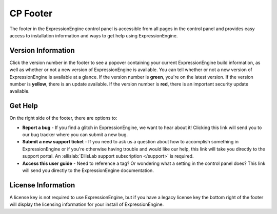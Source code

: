 CP Footer
=========

The footer in the ExpressionEngine control panel is accessible from all pages in the control panel and provides easy access to installation information and ways to get help using ExpressionEngine.

Version Information
-------------------

Click the version number in the footer to see a popover containing your current ExpressionEngine build information, as well as whether or not a new version of ExpressionEngine is available. You can tell whether or not a new version of ExpressionEngine is available at a glance. If the version number is **green**, you're on the latest version. If the version number is **yellow**, there is an update available. If the version number is **red**, there is an important security update available.

Get Help
--------

On the right side of the footer, there are options to:

* **Report a bug** - If you find a glitch in ExpressionEngine, we want to hear about it! Clicking this link will send you to our bug tracker where you can submit a new bug.
* **Submit a new support ticket** - If you need to ask us a question about how to accomplish something in ExpressionEngine or if you're otherwise having trouble and would like our help, this link will take you directly to the support portal. An :ellislab:`EllisLab support subscription </support>` is required.
* **Access this user guide** - Need to reference a tag? Or wondering what a setting in the control panel does? This link will send you directly to the ExpressionEngine documentation.

License Information
-------------------

A license key is not required to use ExpressionEngine, but if you have a legacy license key the bottom right of the footer will display the licensing information for your install of ExpressionEngine.

.. contents::
  :local:
  :depth: 1
